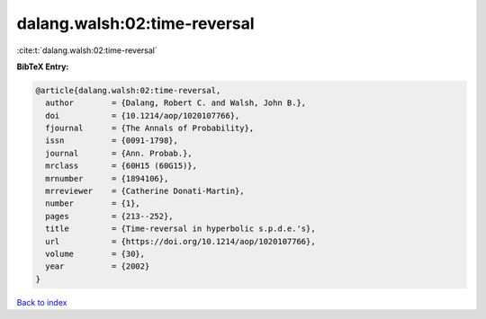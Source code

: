 dalang.walsh:02:time-reversal
=============================

:cite:t:`dalang.walsh:02:time-reversal`

**BibTeX Entry:**

.. code-block:: bibtex

   @article{dalang.walsh:02:time-reversal,
     author        = {Dalang, Robert C. and Walsh, John B.},
     doi           = {10.1214/aop/1020107766},
     fjournal      = {The Annals of Probability},
     issn          = {0091-1798},
     journal       = {Ann. Probab.},
     mrclass       = {60H15 (60G15)},
     mrnumber      = {1894106},
     mrreviewer    = {Catherine Donati-Martin},
     number        = {1},
     pages         = {213--252},
     title         = {Time-reversal in hyperbolic s.p.d.e.'s},
     url           = {https://doi.org/10.1214/aop/1020107766},
     volume        = {30},
     year          = {2002}
   }

`Back to index <../By-Cite-Keys.html>`_
